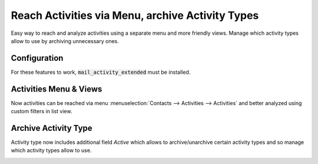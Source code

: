 =================================================
Reach Activities via Menu, archive Activity Types
=================================================

Easy way to reach and analyze activities using a separate menu and more
friendly views. Manage which activity types allow to use by archiving
unnecessary ones.

Configuration
=============

For these features to work, :code:`mail_activity_extended` must be
installed.

Activities Menu & Views
=======================

Now activities can be reached via menu
:menuselection:`Contacts --> Activities --> Activities` and better
analyzed using custom filters in list view.

.. image:: media/activity_extended.png
    :align: center

Archive Activity Type
=====================

Activity type now includes additional field *Active* which allows to
archive/unarchive certain activity types and so manage which activity
types allow to use.

.. image:: media/activity_extended_type_archive.png
    :align: center
